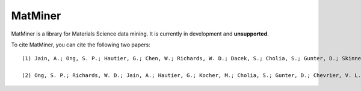 ========
MatMiner
========

MatMiner is a library for Materials Science data mining. It is currently in development and **unsupported**.

To cite MatMiner, you can cite the following two papers::

    (1) Jain, A.; Ong, S. P.; Hautier, G.; Chen, W.; Richards, W. D.; Dacek, S.; Cholia, S.; Gunter, D.; Skinner, D.; Ceder, G.; Persson, K. A. Commentary: The Materials Project: A materials genome approach to accelerating materials innovation, APL Mater., 2013, 1, 011002, doi:10.1063/1.4812323.

    (2) Ong, S. P.; Richards, W. D.; Jain, A.; Hautier, G.; Kocher, M.; Cholia, S.; Gunter, D.; Chevrier, V. L.; Persson, K. a.; Ceder, G. Python Materials Genomics (pymatgen): A robust, open-source python library for materials analysis, Comput. Mater. Sci., 2013, 68, 314–319, doi:10.1016/j.commatsci.2012.10.028.
    
.. image:: http://mybinder.org/badge.svg :target: http://mybinder.org/repo/hackingmaterials/MatMiner   
